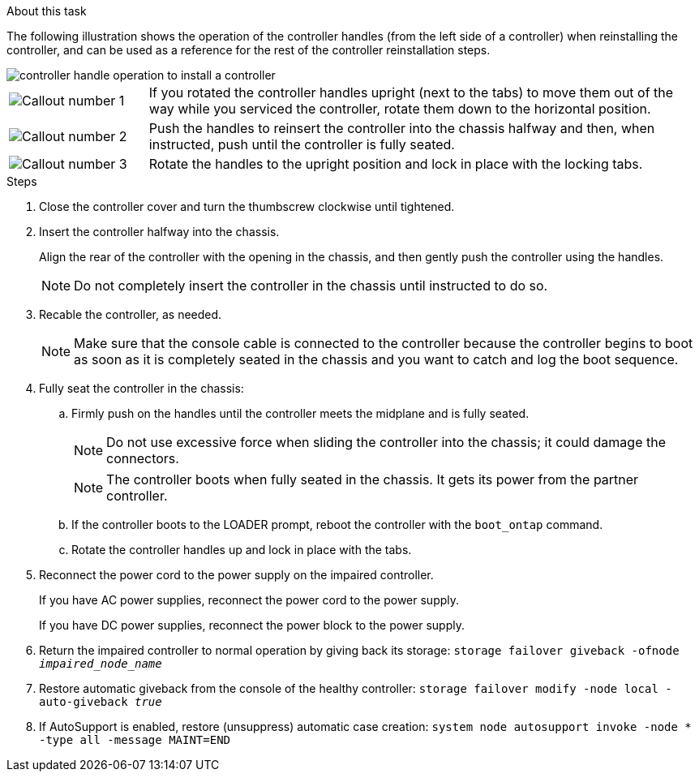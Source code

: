 // Install the controller module - AFF A20, A30, and AFF A50


.About this task

The following illustration shows the operation of the controller handles (from the left side of a controller) when reinstalling the controller, and can be used as a reference for the rest of the controller reinstallation steps.

image::../media/drw_g_and_t_handles_reinstall_ieops-1838.svg[controller handle operation to install a controller]

[cols="1,4"]

|===
a|
image::../media/icon_round_1.png[Callout number 1]
a|
If you rotated the controller handles upright (next to the tabs) to move them out of the way while you serviced the controller, rotate them down to the horizontal position. 
a|
image::../media/icon_round_2.png[Callout number 2] 
a|
Push the handles to reinsert the controller into the chassis halfway and then, when instructed, push until the controller is fully seated.
a|
image::../media/icon_round_3.png[Callout number 3] 
a|
Rotate the handles to the upright position and lock in place with the locking tabs.

|===

.Steps

. Close the controller cover and turn the thumbscrew clockwise until tightened.

. Insert the controller halfway into the chassis.
+
Align the rear of the controller with the opening in the chassis, and then gently push the controller using the handles.
+
NOTE: Do not completely insert the controller in the chassis until instructed to do so.
+

. Recable the controller, as needed.
+
// book end for comment in: If you are using fiber optic cables and you removed the transceivers (QSFPs or SFPs), reinstall them.
+
NOTE: Make sure that the console cable is connected to the controller because the controller begins to boot as soon as it is completely seated in the chassis and you want to catch and log the boot sequence.
+
. Fully seat the controller in the chassis:

.. Firmly push on the handles until the controller meets the midplane and is fully seated.
+
NOTE: Do not use excessive force when sliding the controller into the chassis; it could damage the connectors.
+
NOTE: The controller boots when fully seated in the chassis. It gets its power from the partner controller.
+
.. If the controller boots to the LOADER prompt, reboot the controller with the `boot_ontap` command.
.. Rotate the controller handles up and lock in place with the tabs.
+
. Reconnect the power cord to the power supply on the impaired controller.
+
If you have AC power supplies, reconnect the power cord to the power supply.
+
If you have DC power supplies, reconnect the power block to the power supply.
+
. Return the impaired controller to normal operation by giving back its storage: `storage failover giveback -ofnode _impaired_node_name_`

. Restore automatic giveback from the console of the healthy controller: `storage failover modify -node local -auto-giveback _true_`

. If AutoSupport is enabled, restore (unsuppress) automatic case creation: `system node autosupport invoke -node * -type all -message MAINT=END`

